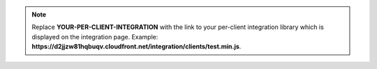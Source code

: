 .. note::

   Replace **YOUR-PER-CLIENT-INTEGRATION** with the link to your per-client
   integration library which is displayed on the integration page. Example:
   **https://d2jjzw81hqbuqv.cloudfront.net/integration/clients/test.min.js**.
